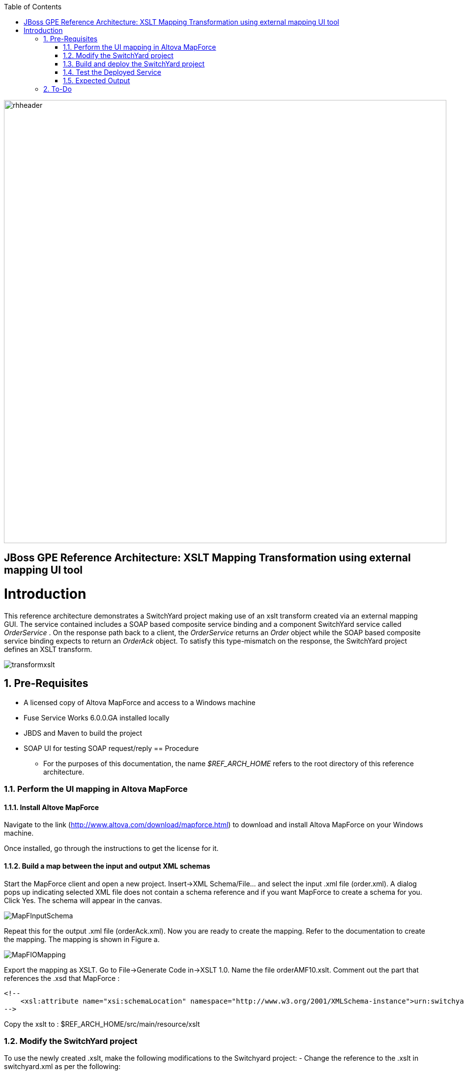 :data-uri:
:toc2:
:rhtlink: link:https://www.redhat.com[Red Hat]

image::images/rhheader.png[width=900]

:numbered!:
[abstract]
== JBoss GPE Reference Architecture:  XSLT Mapping Transformation using external mapping UI tool

:numbered:

Introduction
============

This reference architecture demonstrates a SwitchYard project making use of an xslt transform created via an external mapping GUI.  
The service contained includes a SOAP based composite service binding and a component SwitchYard service called _OrderService_ .
On the response path back to a client, the _OrderService_ returns an _Order_ object while the SOAP based composite service binding expects to return an _OrderAck_ object.
To satisfy this type-mismatch on the response, the SwitchYard project defines an XSLT transform. 

image:images/transformxslt.png[]

== Pre-Requisites
- A licensed copy of Altova MapForce and access to a Windows machine
- Fuse Service Works 6.0.0.GA installed locally
- JBDS and Maven to build the project
- SOAP UI for testing SOAP request/reply
== Procedure
* For the purposes of this documentation, the name _$REF_ARCH_HOME_ refers to the root directory of this reference architecture.

=== Perform the UI mapping in Altova MapForce

==== Install Altove MapForce
Navigate to the link (http://www.altova.com/download/mapforce.html) to download and install Altova MapForce on your Windows machine. 

Once installed, go through the instructions to get the license for it.

==== Build a map between the input and output XML schemas
Start the MapForce client and open a new project. Insert->XML Schema/File... and select the input .xml file (order.xml). 
A dialog pops up indicating selected XML file does not contain a schema reference and if you want MapForce to create a schema for you. 
Click Yes. 
The schema will appear in the canvas.

image::images/MapFInputSchema.JPG[]

Repeat this for the output .xml file (orderAck.xml). Now you are ready to create the mapping. 
Refer to the documentation to create the mapping. The mapping is shown in Figure a.

image::images/MapFIOMapping.JPG[]

Export the mapping as XSLT. Go to File->Generate Code in->XSLT 1.0. Name the file orderAMF10.xslt. 
Comment out the part that references the .xsd that MapForce :

-----
<!--			
    <xsl:attribute name="xsi:schemaLocation" namespace="http://www.w3.org/2001/XMLSchema-instance">urn:switchyard-quickstart:transform-xslt:1.0 <file_location>/orderAck.xsd</xsl:attribute> 
-->
-----
  
Copy the xslt to :  $REF_ARCH_HOME/src/main/resource/xslt

=== Modify the SwitchYard project 
To use the newly created .xslt, make the following modifications to the Switchyard project:
- Change the reference to the .xslt in switchyard.xml as per the following:

  <transforms>
       <transform.xslt xmlns="urn:switchyard-config:transform:1.0" from="{urn:switchyard-quickstart:transform-xslt:1.0}order" to="{urn:switchyard-quickstart:transform-xslt:1.0}orderAck" \
xsltFile="xslt/orderAMF10.xslt"/>
  </transforms>


=== Build and deploy the SwitchYard project

1. Build this reference architecture's SwitchYard project:

        mvn clean install

2. Start Fuse Service Works in standalone mode:

        ${FSW_HOME}/bin/standalone.sh

3. Deploy the Quickstart : 

        mvn jboss-as:deploy


=== Test the Deployed Service

Invoke the remotely deployed services by sending a SOAP request using the soapUI open source tool.
 
. Start *soapUI*, and select *File -> New soapUI Project*.
. In the *Initial WSDL/WADL* field, paste the full URL to the WSDL of your newly deployed remote `OrderService`.
. Click *OK*. 
. In the soapUI Navigator, right-click the `Request 1` test case and select *Show Request Editor*.
. In the Request Editor, copy and paste the following request:

image::images/SOAPUIOrderRequest.png[]

=== Expected Output

-----
<SOAP-ENV:Envelope xmlns:SOAP-ENV="http://schemas.xmlsoap.org/soap/envelope/">
   <SOAP-ENV:Header/>
   <SOAP-ENV:Body>
      <orders:orderAck xmlns:orders="urn:switchyard-quickstart:transform-xslt:1.0">
         <orderId>PO-19838-XYZ</orderId>
         <accepted>true</accepted>
         <status>Order Accepted</status>
      </orders:orderAck>
   </SOAP-ENV:Body>
</SOAP-ENV:Envelope>
-----


== To-Do

. Create an example that uses .xsd's instead of WSDL for the XML validation
. Discuss use of supported FSW maven repositories .... reference FSW documentation on configuring settings.xml
. Leverage GPE's Partner Demo System
. How does a user determine the WSDL URL of the deployed service so as to add in SOAP-UI ?
